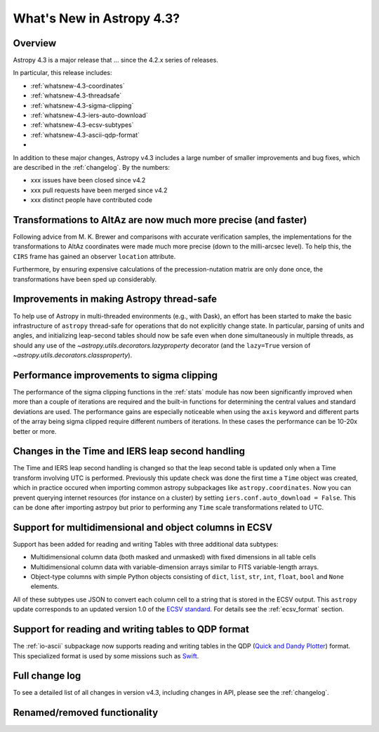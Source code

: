 .. doctest-skip-all

.. _whatsnew-4.3:

**************************
What's New in Astropy 4.3?
**************************

Overview
========

Astropy 4.3 is a major release that ...  since
the 4.2.x series of releases.

In particular, this release includes:

* :ref:`whatsnew-4.3-coordinates`
* :ref:`whatsnew-4.3-threadsafe`
* :ref:`whatsnew-4.3-sigma-clipping`
* :ref:`whatsnew-4.3-iers-auto-download`
* :ref:`whatsnew-4.3-ecsv-subtypes`
* :ref:`whatsnew-4.3-ascii-qdp-format`
*

In addition to these major changes, Astropy v4.3 includes a large number of
smaller improvements and bug fixes, which are described in the
:ref:`changelog`. By the numbers:

* xxx issues have been closed since v4.2
* xxx pull requests have been merged since v4.2
* xxx distinct people have contributed code

.. _whatsnew-4.3-coordinates:

Transformations to AltAz are now much more precise (and faster)
===============================================================

Following advice from M. K. Brewer and comparisons with accurate verification
samples, the implementations for the transformations to AltAz coordinates were
made much more precise (down to the milli-arcsec level).  To help this, the
``CIRS`` frame has gained an observer ``location`` attribute.

Furthermore, by ensuring expensive calculations of the precession-nutation
matrix are only done once, the transformations have been sped up considerably.

.. _whatsnew-4.3-threadsafe:

Improvements in making Astropy thread-safe
==========================================

To help use of Astropy in multi-threaded environments (e.g., with Dask), an
effort has been started to make the basic infrastructure of ``astropy``
thread-safe for operations that do not explicitly change state. In particular,
parsing of units and angles, and initializing leap-second tables should now be
safe even when done simultaneously in multiple threads, as should any use of
the `~astropy.utils.decorators.lazyproperty` decorator (and the ``lazy=True``
version of `~astropy.utils.decorators.classproperty`).

.. _whatsnew-4.3-sigma-clipping:

Performance improvements to sigma clipping
==========================================

The performance of the sigma clipping functions in the :ref:`stats` module has
now been significantly improved when more than a couple of iterations are
required and the built-in functions for determining the central values and
standard deviations are used. The performance gains are especially noticeable
when using the ``axis`` keyword and different parts of the array being sigma
clipped require different numbers of iterations. In these cases the performance
can be 10-20x better or more.

.. _whatsnew-4.3-iers-auto-download:

Changes in the Time and IERS leap second handling
=================================================

The Time and IERS leap second handling is changed so that the leap second table is
updated only when a Time transform involving UTC is performed. Previously this
update check was done the first time a ``Time`` object was created, which in
practice occured when importing common astropy subpackages like
``astropy.coordinates``. Now you can prevent querying internet resources (for
instance on a cluster) by setting ``iers.conf.auto_download = False``. This can
be done after importing astrpoy but prior to performing any ``Time`` scale
transformations related to UTC.

.. _whatsnew-4.3-ecsv-subtypes:

Support for multidimensional and object columns in ECSV
=======================================================

Support has been added for reading and writing Tables with three additional data
subtypes:

- Multidimensional column data (both masked and unmasked) with fixed dimensions
  in all table cells
- Multidimensional column data with variable-dimension arrays similar to FITS
  variable-length arrays.
- Object-type columns with simple Python objects consisting of
  ``dict``, ``list``, ``str``, ``int``, ``float``, ``bool`` and ``None``
  elements.

All of these subtypes use JSON to convert each column cell to a string that is
stored in the ECSV output. This ``astropy`` update corresponds to an updated
version 1.0 of the `ECSV standard
<https://github.com/astropy/astropy-APEs/blob/main/APE6.rst>`_. For details
see the :ref:`ecsv_format` section.

.. _whatsnew-4.3-ascii-qdp-format:

Support for reading and writing tables to QDP format
====================================================

The :ref:`io-ascii` subpackage now supports reading and writing tables in the
QDP (`Quick and Dandy Plotter <https://wwwastro.msfc.nasa.gov/qdp/>`_) format.
This specialized format is used by some missions such as `Swift
<https://www.nasa.gov/mission_pages/swift/main>`_.

Full change log
===============

To see a detailed list of all changes in version v4.3, including changes in
API, please see the :ref:`changelog`.


Renamed/removed functionality
=============================
